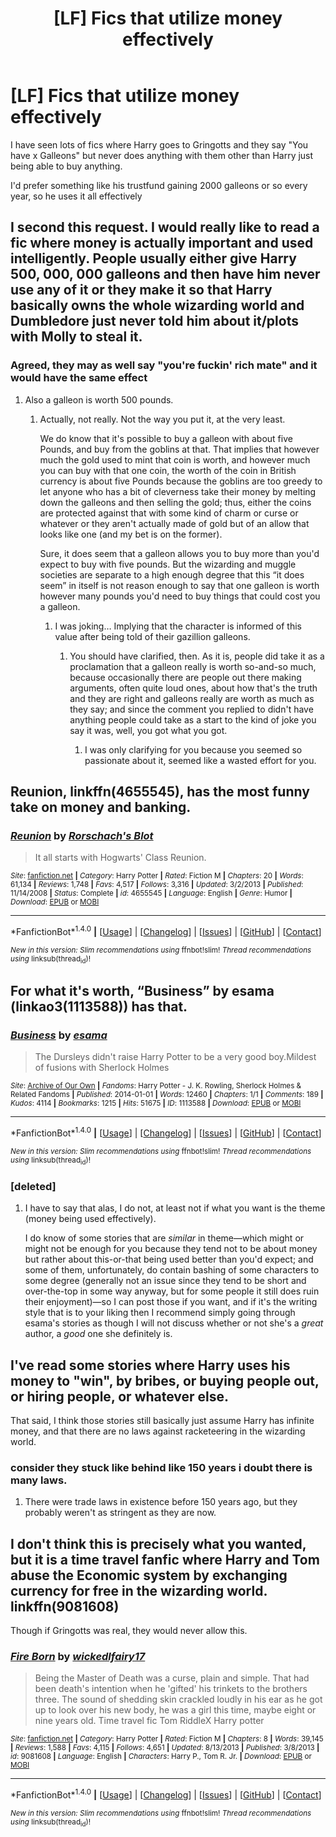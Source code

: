 #+TITLE: [LF] Fics that utilize money effectively

* [LF] Fics that utilize money effectively
:PROPERTIES:
:Author: Healergirl2
:Score: 10
:DateUnix: 1474583630.0
:DateShort: 2016-Sep-23
:FlairText: Request
:END:
I have seen lots of fics where Harry goes to Gringotts and they say "You have x Galleons" but never does anything with them other than Harry just being able to buy anything.

I'd prefer something like his trustfund gaining 2000 galleons or so every year, so he uses it all effectively


** I second this request. I would really like to read a fic where money is actually important and used intelligently. People usually either give Harry 500, 000, 000 galleons and then have him never use any of it or they make it so that Harry basically owns the whole wizarding world and Dumbledore just never told him about it/plots with Molly to steal it.
:PROPERTIES:
:Author: RwNZzZ
:Score: 7
:DateUnix: 1474615442.0
:DateShort: 2016-Sep-23
:END:

*** Agreed, they may as well say "you're fuckin' rich mate" and it would have the same effect
:PROPERTIES:
:Author: Healergirl2
:Score: 2
:DateUnix: 1474615614.0
:DateShort: 2016-Sep-23
:END:

**** Also a galleon is worth 500 pounds.
:PROPERTIES:
:Author: mynoduesp
:Score: -4
:DateUnix: 1474644087.0
:DateShort: 2016-Sep-23
:END:

***** Actually, not really. Not the way you put it, at the very least.

We do know that it's possible to buy a galleon with about five Pounds, and buy from the goblins at that. That implies that however much the gold used to mint that coin is worth, and however much you can buy with that one coin, the worth of the coin in British currency is about five Pounds because the goblins are too greedy to let anyone who has a bit of cleverness take their money by melting down the galleons and then selling the gold; thus, either the coins are protected against that with some kind of charm or curse or whatever or they aren't actually made of gold but of an allow that looks like one (and my bet is on the former).

Sure, it does seem that a galleon allows you to buy more than you'd expect to buy with five pounds. But the wizarding and muggle societies are separate to a high enough degree that this “it does seem” in itself is not reason enough to say that one galleon is worth however many pounds you'd need to buy things that could cost you a galleon.
:PROPERTIES:
:Author: Kazeto
:Score: 1
:DateUnix: 1474667760.0
:DateShort: 2016-Sep-24
:END:

****** I was joking... Implying that the character is informed of this value after being told of their gazillion galleons.
:PROPERTIES:
:Author: mynoduesp
:Score: 1
:DateUnix: 1474748842.0
:DateShort: 2016-Sep-24
:END:

******* You should have clarified, then. As it is, people did take it as a proclamation that a galleon really is worth so-and-so much, because occasionally there are people out there making arguments, often quite loud ones, about how that's the truth and they are right and galleons really are worth as much as they say; and since the comment you replied to didn't have anything people could take as a start to the kind of joke you say it was, well, you got what you got.
:PROPERTIES:
:Author: Kazeto
:Score: 1
:DateUnix: 1474749591.0
:DateShort: 2016-Sep-25
:END:

******** I was only clarifying for you because you seemed so passionate about it, seemed like a wasted effort for you.
:PROPERTIES:
:Author: mynoduesp
:Score: 1
:DateUnix: 1474879779.0
:DateShort: 2016-Sep-26
:END:


** *Reunion*, linkffn(4655545), has the most funny take on money and banking.
:PROPERTIES:
:Author: InquisitorCOC
:Score: 3
:DateUnix: 1474584594.0
:DateShort: 2016-Sep-23
:END:

*** [[http://www.fanfiction.net/s/4655545/1/][*/Reunion/*]] by [[https://www.fanfiction.net/u/686093/Rorschach-s-Blot][/Rorschach's Blot/]]

#+begin_quote
  It all starts with Hogwarts' Class Reunion.
#+end_quote

^{/Site/: [[http://www.fanfiction.net/][fanfiction.net]] *|* /Category/: Harry Potter *|* /Rated/: Fiction M *|* /Chapters/: 20 *|* /Words/: 61,134 *|* /Reviews/: 1,748 *|* /Favs/: 4,517 *|* /Follows/: 3,316 *|* /Updated/: 3/2/2013 *|* /Published/: 11/14/2008 *|* /Status/: Complete *|* /id/: 4655545 *|* /Language/: English *|* /Genre/: Humor *|* /Download/: [[http://www.ff2ebook.com/old/ffn-bot/index.php?id=4655545&source=ff&filetype=epub][EPUB]] or [[http://www.ff2ebook.com/old/ffn-bot/index.php?id=4655545&source=ff&filetype=mobi][MOBI]]}

--------------

*FanfictionBot*^{1.4.0} *|* [[[https://github.com/tusing/reddit-ffn-bot/wiki/Usage][Usage]]] | [[[https://github.com/tusing/reddit-ffn-bot/wiki/Changelog][Changelog]]] | [[[https://github.com/tusing/reddit-ffn-bot/issues/][Issues]]] | [[[https://github.com/tusing/reddit-ffn-bot/][GitHub]]] | [[[https://www.reddit.com/message/compose?to=tusing][Contact]]]

^{/New in this version: Slim recommendations using/ ffnbot!slim! /Thread recommendations using/ linksub(thread_id)!}
:PROPERTIES:
:Author: FanfictionBot
:Score: 1
:DateUnix: 1474584627.0
:DateShort: 2016-Sep-23
:END:


** For what it's worth, “Business” by esama (linkao3(1113588)) has that.
:PROPERTIES:
:Author: Kazeto
:Score: 3
:DateUnix: 1474628155.0
:DateShort: 2016-Sep-23
:END:

*** [[http://archiveofourown.org/works/1113588][*/Business/*]] by [[http://www.archiveofourown.org/users/esama/pseuds/esama][/esama/]]

#+begin_quote
  The Dursleys didn't raise Harry Potter to be a very good boy.Mildest of fusions with Sherlock Holmes
#+end_quote

^{/Site/: [[http://www.archiveofourown.org/][Archive of Our Own]] *|* /Fandoms/: Harry Potter - J. K. Rowling, Sherlock Holmes & Related Fandoms *|* /Published/: 2014-01-01 *|* /Words/: 12460 *|* /Chapters/: 1/1 *|* /Comments/: 189 *|* /Kudos/: 4114 *|* /Bookmarks/: 1215 *|* /Hits/: 51675 *|* /ID/: 1113588 *|* /Download/: [[http://archiveofourown.org/downloads/es/esama/1113588/Business.epub?updated_at=1388579989][EPUB]] or [[http://archiveofourown.org/downloads/es/esama/1113588/Business.mobi?updated_at=1388579989][MOBI]]}

--------------

*FanfictionBot*^{1.4.0} *|* [[[https://github.com/tusing/reddit-ffn-bot/wiki/Usage][Usage]]] | [[[https://github.com/tusing/reddit-ffn-bot/wiki/Changelog][Changelog]]] | [[[https://github.com/tusing/reddit-ffn-bot/issues/][Issues]]] | [[[https://github.com/tusing/reddit-ffn-bot/][GitHub]]] | [[[https://www.reddit.com/message/compose?to=tusing][Contact]]]

^{/New in this version: Slim recommendations using/ ffnbot!slim! /Thread recommendations using/ linksub(thread_id)!}
:PROPERTIES:
:Author: FanfictionBot
:Score: 1
:DateUnix: 1474628185.0
:DateShort: 2016-Sep-23
:END:


*** [deleted]
:PROPERTIES:
:Score: 1
:DateUnix: 1474712626.0
:DateShort: 2016-Sep-24
:END:

**** I have to say that alas, I do not, at least not if what you want is the theme (money being used effectively).

I do know of some stories that are /similar/ in theme---which might or might not be enough for you because they tend not to be about money but rather about this-or-that being used better than you'd expect; and some of them, unfortunately, do contain bashing of some characters to some degree (generally not an issue since they tend to be short and over-the-top in some way anyway, but for some people it still does ruin their enjoyment)---so I can post those if you want, and if it's the writing style that is to your liking then I recommend simply going through esama's stories as though I will not discuss whether or not she's a /great/ author, a /good/ one she definitely is.
:PROPERTIES:
:Author: Kazeto
:Score: 1
:DateUnix: 1474829648.0
:DateShort: 2016-Sep-25
:END:


** I've read some stories where Harry uses his money to "win", by bribes, or buying people out, or hiring people, or whatever else.

That said, I think those stories still basically just assume Harry has infinite money, and that there are no laws against racketeering in the wizarding world.
:PROPERTIES:
:Author: Archeleone
:Score: 2
:DateUnix: 1474628628.0
:DateShort: 2016-Sep-23
:END:

*** consider they stuck like behind like 150 years i doubt there is many laws.
:PROPERTIES:
:Author: Archimand
:Score: 1
:DateUnix: 1474639402.0
:DateShort: 2016-Sep-23
:END:

**** There were trade laws in existence before 150 years ago, but they probably weren't as stringent as they are now.
:PROPERTIES:
:Author: Archeleone
:Score: 3
:DateUnix: 1474729774.0
:DateShort: 2016-Sep-24
:END:


** I don't think this is precisely what you wanted, but it is a time travel fanfic where Harry and Tom abuse the Economic system by exchanging currency for free in the wizarding world. linkffn(9081608)

Though if Gringotts was real, they would never allow this.
:PROPERTIES:
:Author: afferoos
:Score: 1
:DateUnix: 1487242933.0
:DateShort: 2017-Feb-16
:END:

*** [[http://www.fanfiction.net/s/9081608/1/][*/Fire Born/*]] by [[https://www.fanfiction.net/u/1111871/wickedlfairy17][/wickedlfairy17/]]

#+begin_quote
  Being the Master of Death was a curse, plain and simple. That had been death's intention when he 'gifted' his trinkets to the brothers three. The sound of shedding skin crackled loudly in his ear as he got up to look over his new body, he was a girl this time, maybe eight or nine years old. Time travel fic Tom RiddleX Harry potter
#+end_quote

^{/Site/: [[http://www.fanfiction.net/][fanfiction.net]] *|* /Category/: Harry Potter *|* /Rated/: Fiction M *|* /Chapters/: 8 *|* /Words/: 39,145 *|* /Reviews/: 1,588 *|* /Favs/: 4,115 *|* /Follows/: 4,651 *|* /Updated/: 8/13/2013 *|* /Published/: 3/8/2013 *|* /id/: 9081608 *|* /Language/: English *|* /Characters/: Harry P., Tom R. Jr. *|* /Download/: [[http://www.ff2ebook.com/old/ffn-bot/index.php?id=9081608&source=ff&filetype=epub][EPUB]] or [[http://www.ff2ebook.com/old/ffn-bot/index.php?id=9081608&source=ff&filetype=mobi][MOBI]]}

--------------

*FanfictionBot*^{1.4.0} *|* [[[https://github.com/tusing/reddit-ffn-bot/wiki/Usage][Usage]]] | [[[https://github.com/tusing/reddit-ffn-bot/wiki/Changelog][Changelog]]] | [[[https://github.com/tusing/reddit-ffn-bot/issues/][Issues]]] | [[[https://github.com/tusing/reddit-ffn-bot/][GitHub]]] | [[[https://www.reddit.com/message/compose?to=tusing][Contact]]]

^{/New in this version: Slim recommendations using/ ffnbot!slim! /Thread recommendations using/ linksub(thread_id)!}
:PROPERTIES:
:Author: FanfictionBot
:Score: 1
:DateUnix: 1487242949.0
:DateShort: 2017-Feb-16
:END:
